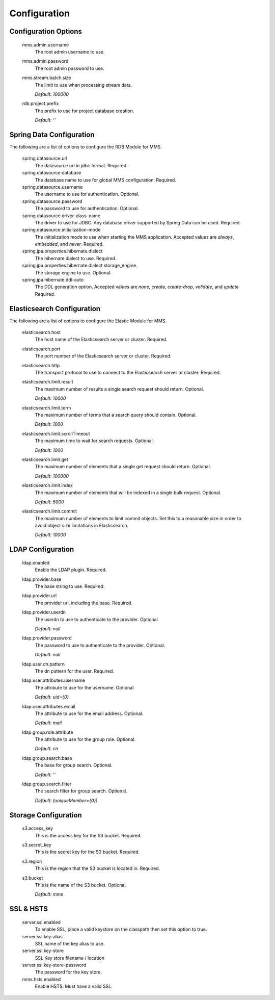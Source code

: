 .. _configuration:

=============
Configuration
=============

Configuration Options
---------------------

  mms.admin.username
    The root admin username to use.

  mms.admin.password
    The root admin password to use.

  mms.stream.batch.size
    The limit to use when processing stream data.

    | `Default: 100000`

  rdb.project.prefix
    The prefix to use for project database creation.

    | `Default: ''`

Spring Data Configuration
-------------------------

The following are a list of options to configure the RDB Module for MMS.

  spring.datasource.url
    The datasource url in jdbc format. Required.

  spring.datasource.database
    The database name to use for global MMS configuration. Required.

  spring.datasource.username
    The username to use for authentication. Optional.

  spring.datasource.password
    The password to use for authentication. Optional.

  spring.datasource.driver-class-name
    The driver to use for JDBC. Any database driver supported by Spring Data can be used. Required.

  spring.datasource.initialization-mode
    The initialization mode to use when starting the MMS application. Accepted values are `always`, `embedded`, and `never`. Required.

  spring.jpa.properties.hibernate.dialect
    The hibernate dialect to use. Required.

  spring.jpa.properties.hibernate.dialect.storage_engine
    The storage engine to use. Optional.

  spring.jpa.hibernate.ddl-auto
    The DDL generation option. Accepted values are `none`, `create`, `create-drop`, `validate`, and `update` Required.

Elasticsearch Configuration
---------------------------

The following are a list of options to configure the Elastic Module for MMS.

  elasticsearch.host
    The host name of the Elasticsearch server or cluster. Required.

  elasticsearch.port
    The port number of the Elasticsearch server or cluster. Required.

  elasticsearch.http
    The transport protocol to use to connect to the Elasticsearch server or cluster. Required.

  elasticsearch.limit.result
    The maximum number of results a single search request should return. Optional.

    | `Default: 10000`

  elasticsearch.limit.term
    The maximum number of terms that a search query should contain. Optional.

    | `Default: 1000`

  elasticsearch.limit.scrollTimeout
    The maximum time to wait for search requests. Optional.

    | `Default: 1000`

  elasticsearch.limit.get
    The maximum number of elements that a single get request should return. Optional.

    | `Default: 100000`

  elasticsearch.limit.index
    The maximum number of elements that will be indexed in a single bulk request. Optional.

    | `Default: 5000`

  elasticsearch.limit.commit
    The maximum number of elements to limit commit objects. Set this to a reasonable size in order to avoid object size limitations in Elasticsearch.

    | `Default: 10000`

LDAP Configuration
------------------

  ldap.enabled
    Enable the LDAP plugin. Required.

  ldap.provider.base
    The base string to use. Required.

  ldap.provider.url
    The provider url, including the base. Required.

  ldap.provider.userdn
    The userdn to use to authenticate to the provider. Optional.

    | `Default: null`

  ldap.provider.password
    The password to use to authenticate to the provider. Optional.

    | `Default: null`

  ldap.user.dn.pattern
    The dn pattern for the user. Required.

  ldap.user.attributes.username
    The attribute to use for the username. Optional.

    | `Default: uid={0}`

  ldap.user.attributes.email
    The attribute to use for the email address. Optional.

    | `Default: mail`

  ldap.group.role.attribute
    The attribute to use for the group role. Optional.

    | `Default: cn`

  ldap.group.search.base
    The base for group search. Optional.

    | `Default: ''`

  ldap.group.search.filter
    The search filter for group search. Optional.

    | `Default: (uniqueMember={0})`


Storage Configuration
---------------------

  s3.access_key
    This is the access key for the S3 bucket. Required.

  s3.secret_key
    This is the secret key for the S3 bucket. Required.

  s3.region
    This is the region that the S3 bucket is located in. Required.

  s3.bucket
    This is the name of the S3 bucket. Optional.

    | `Default: mms`

SSL & HSTS
----------

  server.ssl.enabled
    To enable SSL, place a valid keystore on the classpath then set this option to true.

  server.ssl.key-alias
    SSL name of the key alias to use.

  server.ssl.key-store
    SSL Key store filename / location

  server.ssl.key-store-password
    The password for the key store.

  mms.hsts.enabled
    Enable HSTS. Must have a valid SSL.

